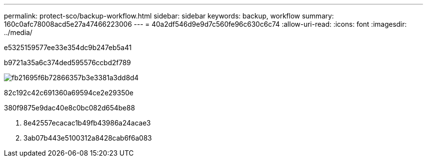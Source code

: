 ---
permalink: protect-sco/backup-workflow.html 
sidebar: sidebar 
keywords: backup, workflow 
summary: 160c0afc78008acd5e27a47466223006 
---
= 40a2df546d9e9d7c560fe96c630c6c74
:allow-uri-read: 
:icons: font
:imagesdir: ../media/


[role="lead"]
e5325159577ee33e354dc9b247eb5a41

b9721a35a6c374ded595576ccbd2f789

image::../media/sco_backup_workflow.png[fb21695f6b72866357b3e3381a3dd8d4]

82c192c42c691360a69594ce2e29350e

380f9875e9dac40e8c0bc082d654be88

. 8e42557ecacac1b49fb43986a24acae3
. 3ab07b443e5100312a8428cab6f6a083

